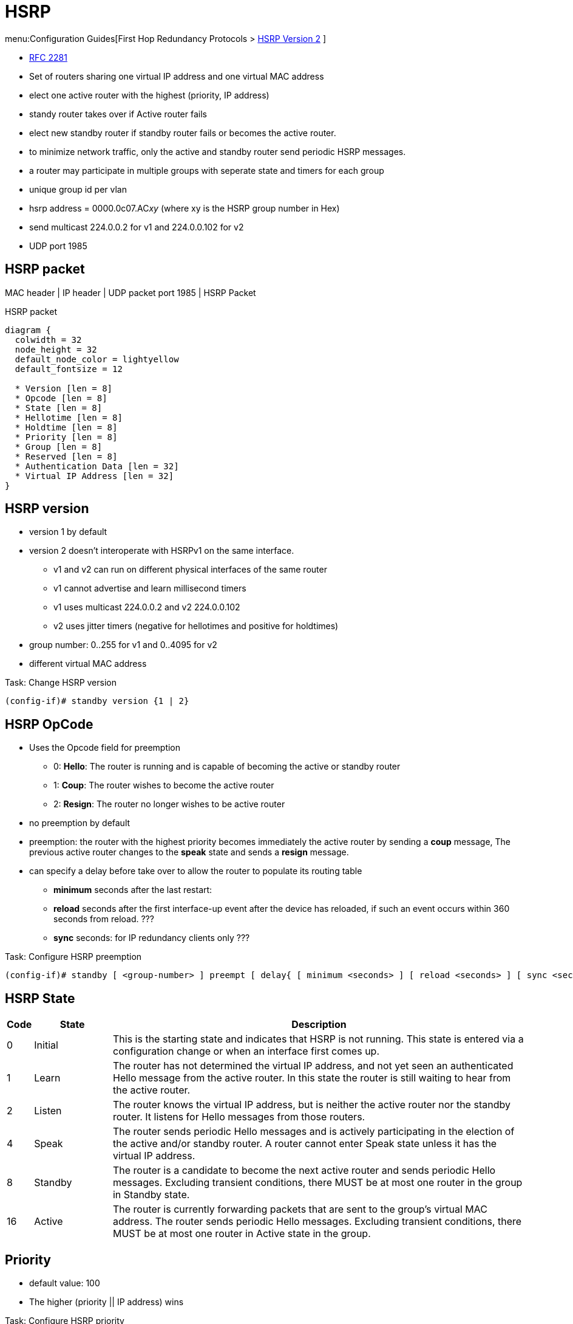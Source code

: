 = HSRP
:icons: font

menu:Configuration Guides[First Hop Redundancy Protocols > http://www.cisco.com/c/en/us/td/docs/ios-xml/ios/ipapp_fhrp/configuration/15-mt/fhp-15-mt-book/fhp-hsrp-v2.html[HSRP Version 2] ]

- https://www.ietf.org/rfc/rfc2281.txt[RFC 2281]
- Set of routers sharing one virtual IP address and one virtual MAC address
- elect one active router with the highest (priority, IP address)
- standy router takes over if Active router fails 
- elect new standby router if standby router fails or becomes the active router.
- to minimize network traffic, only the active and standby router send periodic HSRP messages.
- a router may participate in multiple groups with seperate state and timers for each group
- unique group id per vlan
- hsrp address = 0000.0c07.AC__xy__ (where xy is the HSRP group number in Hex)
- send multicast 224.0.0.2 for v1 and 224.0.0.102 for v2
- UDP port 1985


== HSRP packet

MAC header | IP header | UDP packet port 1985 | HSRP Packet

.HSRP packet
["packetdiag", target="hsrp-packet"]
----
diagram {
  colwidth = 32
  node_height = 32
  default_node_color = lightyellow
  default_fontsize = 12

  * Version [len = 8]
  * Opcode [len = 8]
  * State [len = 8]
  * Hellotime [len = 8]
  * Holdtime [len = 8]
  * Priority [len = 8]
  * Group [len = 8]
  * Reserved [len = 8]
  * Authentication Data [len = 32]
  * Virtual IP Address [len = 32]
}
----

== HSRP version

- version 1 by default
- version 2 doesn't interoperate with HSRPv1 on the same interface.
  * v1 and v2 can run on different physical interfaces of the same router
  * v1 cannot advertise and learn millisecond timers
  * v1 uses multicast 224.0.0.2 and v2 224.0.0.102
  * v2 uses jitter timers (negative for hellotimes and positive for holdtimes)
- group number: 0..255 for v1 and 0..4095 for v2  
- different virtual MAC address

.Task: Change HSRP version
----
(config-if)# standby version {1 | 2}
----

== HSRP OpCode

- Uses the Opcode field for preemption

* 0: *Hello*: The router is running and is capable of becoming the active or standby router
* 1: *Coup*: The router wishes to become the active router
* 2: *Resign*: The router no longer wishes to be active router


- no preemption by default
- preemption: the router with the highest priority becomes immediately the active router by sending a *coup* message,
 The previous active router changes to the *speak* state and sends a *resign* message.
- can specify a delay before take over to allow the router to populate its routing table 
* *minimum* seconds after the last restart: 
* *reload* seconds after the first interface-up event after the device has reloaded, if such an event occurs within 360 seconds from reload. ???
* *sync* seconds: for IP redundancy clients only ???

.Task: Configure HSRP preemption
----
(config-if)# standby [ <group-number> ] preempt [ delay{ [ minimum <seconds> ] [ reload <seconds> ] [ sync <seconds> ] } ] 
----


== HSRP State

[cols="5,15,80"]
|===
| Code | State   | Description

| 0    | Initial | This is the starting state and indicates that HSRP is not running. This state is entered via a configuration change or when an interface first comes up.
| 1    | Learn   | The router has not determined the virtual IP address, and not yet seen an authenticated Hello message from the active router. In this state the router is still waiting to hear from the active router.
| 2    | Listen  | The router knows the virtual IP address, but is neither the active router nor the standby router. It listens for Hello messages from those routers.
| 4    | Speak   | The router sends periodic Hello messages and is actively participating in the election of the active and/or standby router. A router cannot enter Speak state unless it has the virtual IP address.
| 8    | Standby | The router is a candidate to become the next active router and sends periodic Hello messages. Excluding transient conditions, there MUST be at most one router in the group in Standby state.
| 16   | Active  | The router is currently forwarding packets that are sent to the group's virtual MAC address. The router sends periodic Hello messages. Excluding transient conditions, there MUST be at most one router in Active state in the group.
|===

== Priority

- default value: 100
- The higher (priority || IP address) wins 

.Task: Configure HSRP priority
----
(config-if)# standby [group-number] priority <number>
----

== HSRP timers

Hellotime::
- 3 seconds by default 
- only meaningful in Hello messages 
- configured on the router or learned from authenticated Hello message from the active router
* not learned if HSRP hellos < 1 second

Holdtime::
- 10 seconds by default
- >= 3 * hellotime 


.Task: configure HSRP timers 
----
(config-if)# standby [group-number] timers[msec] <hellotime> [msec] <holdtime>
----

== HSRP authentication 

- clear-text or MD5 encryption 


.Task: Configure HSRP clear-text authentication
----
(config-if)# standby [group-number] authentication text <string> 
----

.Task: Configure HSRP MD5 authentication
----
(config-if)# standby [group-number] authentication  md5 { key-string [ 0 | 7 ] key [ timeout seconds ] | key-chain <name-of-chain> }  
----

.Task: Debug HSRP authentication
----
# debug standby errors
----


== HSRP Interface or Object tracking

- reduce HSRP priority if the monitored interface goes down, allowing another HSRP router to become active if it has preemption enabled.
- cumulative reduction if multiple tracked interfaces are down
- configurable decrement value (default = 10)
- can shutdown/change the HSRP group to the Init state on the basis of the  tracked object's state 


.Task: Configure interface tracking
----
(config-if)# standby track { <object-number> [<priority-decrement>] | interface-type <interface-number> [ decrement <priority-decrement> ] } [shutdown] 
----

== HSRP support for ICMP redirects 

- enabled by default with advertisement every 60 seconds and holddown of 180 seconds

.Why?
When HSRP is running, preventing hosts from discovering the interface (or
real) IP addresses of devices in the HSRP group is important. If a host is
redirected by ICMP to the real IP address of a device, and that device later
fails, then packets from the host will be lost. 

.How?
* looks up the next hop IP address in its table of real IP addresses vs virtual IP address
* if match found, replaces the real IP address by the virtual IP addresses in the gateway field of the redirect packet
* if no match (unknown), send the redirect packet to go out unchanged 

.Restrictions
* Do not redirect to passive HSRP devices


.Task: Enable ICMP redirects on an interface
----
(config-if)# standby redirect [timers <advertisement> <holddown>] [unknown]
----


.Task: Disable ICMP redirects on an interface
----
(config-if)# standby redirect [timers <advertisement> <holddown>] [unknown]
----

.Task: configure ICMP redirect messages with HSRP virtual IP address as the gateway IP address
----
(config)# standby redirects [enable | disable]
----

.Task: Debug HSRP support for ICMP redirects
----
# debug standby events icmp

10:43:08: HSRP: ICMP redirect not sent to 10.0.0.4 for dest 10.0.1.2
10:43:08: HSRP: could not uniquely determine IP address for mac 00d0.bbd3.bc22
----



== HSRP virtual IP address and group

- can have a name (no longer than 25 chars)

.Task: Configure the virtual IP address
----
(config-if)# standby [<group-number>] ip [ <a.b.c.d>  [secondary]]
----


- by default, send one gratuitous ARP when a group becomes active and then another two and four seconds later.
- When HSRP is on the Active state on an interface, 
Proxy ARP requests are answered with the MAC address of the HSRP group. 
otherwise, they are ignored.

.Task: Configure the number of gratuitous ARP packets sent by HSRP group when it transitions to the active state, and how often the ARP packets are sent
----
(config-if)# standby arp gratuitous [count <number=> interval <seconds>]
----

.Task: configure the name of the standby group
----
(config-if)# standby name <group-name>
----
